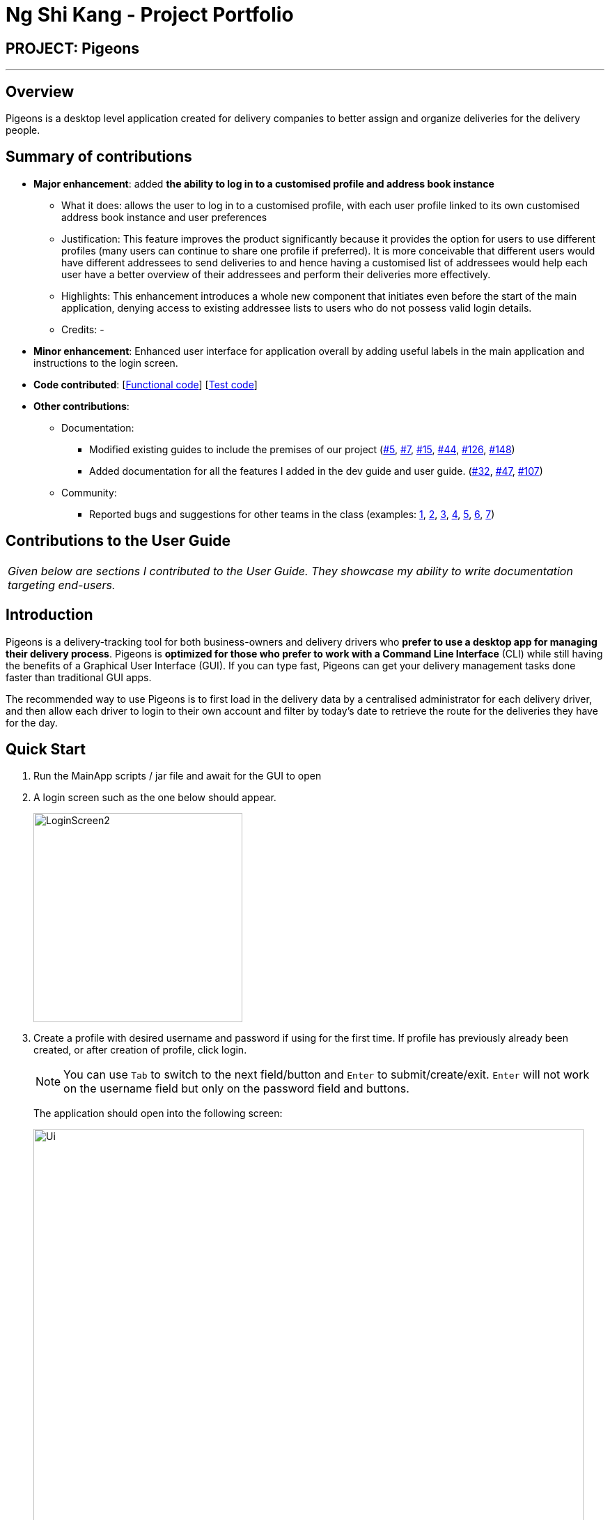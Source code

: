 = Ng Shi Kang - Project Portfolio
:imagesDir: ../images
:stylesDir: ../stylesheets

== PROJECT: Pigeons

---
== Overview

Pigeons is a desktop level application created for delivery companies to better assign and
organize deliveries for the delivery people.

== Summary of contributions

* *Major enhancement*: added *the ability to log in to a customised profile and address book instance*
** What it does: allows the user to log in to a customised profile, with each user profile linked to its own customised address book instance and user preferences
** Justification: This feature improves the product significantly because it provides the option for users to use different profiles (many users can continue to share one profile if preferred). It is more conceivable that different users would have different addressees to send deliveries to and hence having a customised list of addressees would help each user have a better overview of their addressees and perform their deliveries more effectively.
** Highlights: This enhancement introduces a whole new component that initiates even before the start of the main application, denying access to existing addressee lists to users who do not possess valid login details.
** Credits: -

* *Minor enhancement*: Enhanced user interface for application overall by adding useful labels in the main application and instructions to the login screen.

* *Code contributed*: [https://github.com/CS2103JAN2018-T16-B2/main/blob/master/collated/functional/ngshikang.md[Functional code]] [https://github.com/CS2103JAN2018-T16-B2/main/blob/master/collated/test/ngshikang.md[Test code]]

* *Other contributions*:

** Documentation:
*** Modified existing guides to include the premises of our project (https://github.com/CS2103JAN2018-T16-B2/main/pull/5[#5], https://github.com/CS2103JAN2018-T16-B2/main/pull/7[#7], https://github.com/CS2103JAN2018-T16-B2/main/pull/15[#15], https://github.com/CS2103JAN2018-T16-B2/main/pull/44[#44], https://github.com/CS2103JAN2018-T16-B2/main/pull/126[#126], https://github.com/CS2103JAN2018-T16-B2/main/pull/148[#148])
*** Added documentation for all the features I added in the dev guide and user guide. (https://github.com/CS2103JAN2018-T16-B2/main/pull/32[#32], https://github.com/CS2103JAN2018-T16-B2/main/pull/47[#47], https://github.com/CS2103JAN2018-T16-B2/main/pull/107[#107])
** Community:
*** Reported bugs and suggestions for other teams in the class (examples:  https://github.com/CS2103JAN2018-T15-B1/main/issues/44[1], https://github.com/CS2103JAN2018-T15-B1/main/issues/66[2], https://github.com/CS2103JAN2018-T15-B1/main/issues/53[3], https://github.com/CS2103JAN2018-T15-B1/main/issues/59[4], https://github.com/CS2103JAN2018-T15-B1/main/issues/70[5], https://github.com/CS2103JAN2018-T15-B1/main/issues/51[6], https://github.com/CS2103JAN2018-T15-B1/main/issues/48[7])

== Contributions to the User Guide

|===
|_Given below are sections I contributed to the User Guide. They showcase my ability to write documentation targeting end-users._
|===

== Introduction

Pigeons is a delivery-tracking tool for both business-owners and delivery drivers who *prefer to use a desktop app for managing their delivery process*.
Pigeons is *optimized for those who prefer to work with a Command Line Interface* (CLI)
while still having the benefits of a Graphical User Interface (GUI).
If you can type fast, Pigeons can get your delivery management tasks done faster than traditional GUI apps.

The recommended way to use Pigeons is to first load in the delivery data by a centralised administrator for each delivery driver,
and then allow each driver to login to their own account and filter by today's date to retrieve the route for the deliveries
they have for the day.

== Quick Start
.  Run the MainApp scripts / jar file and await for the GUI to open
.  A login screen such as the one below should appear.
+
image::LoginScreen2.PNG[width="300"]
+
. Create a profile with desired username and password if using for the first time.
If profile has previously already been created, or after creation of profile, click login.
+
[NOTE]
You can use `Tab` to switch to the next field/button and `Enter` to submit/create/exit. `Enter` will not work on the
username field but only on the password field and buttons.
+
The application should open into the following screen:
+
image::Ui.png[width="790"]
+

=== Centralised loading in of data `[coming in v2.0]`
Users may be able to load in large amounts of addressees into their Pigeons addressbook files from v2.0 onwards.

|===
| The section below on user testing is co-authored with meerakanani
|===

== User Testing

When testing and using our system for the first time, here are some commands you can try to get the full experience.
Feel free to try other commands outlined above when you get the feel of our program as well.

*1.* add n/John Doa a/321 Clementi Ave p/67340028 e/pigeonscs2103@gmail.com d/2018-03-24
****
* John Doa should be added to the list of addressees.
****

*2.* filter 2018-03-24
****
* All addressees with 2018-03-24 in their delivery date should be listed.
* Additionally, a map routing all the shown addressees should be generated.
****

*3.* find John
****
* All addressees with John in their name should be listed.
****

*4.* delete 1
****
* John, which we added at the start, should be removed.
* 1-index numbering system (i.e. the first addressee has index 1)
****

== Contributions to the Developer Guide

|===
|_Given below are sections I contributed to the Developer Guide. They showcase my ability to write technical documentation and the technical depth of my contributions to the project._
|===

=== Login component

The `Login` component,

* allows for users to login to a specific instance of the Pigeons address book,
such that each user (Pigeon/Delivery Driver) can have a personalised list of customers to deliver to.
* provides an interface for managing the entire login process with usernames and passwords
in a paired structure `UserPass` stored in a json file in the implemented class `JsonUserPassStorage`
which implements `UserPassStorage`.
* `UserPass` consists of two Strings, the first being the username and the second being the password.
The password is automatically hashed by the SHA-256 algorithm upon `UserPass` creation. A static `hash` method
is provided in the `UserPass` class if SHA-256 hashing is required for any password verification.

=== Login feature
==== Current Implementation

The login feature is facilitated by a `UserPassStorage` that stores all `UserPass` (username and password pair of Strings) created before in the application.
Each time a user attempts a login, a `UserPass` is created based on their inputs for username and password, and verified against the `UserPassStorage`.
Upon successful verification, the user will be brought to a user-customised version of the application.

The following sequence diagram shows how the checkLoginDetails method works:

image::LoginDetails.png[width="800"]

